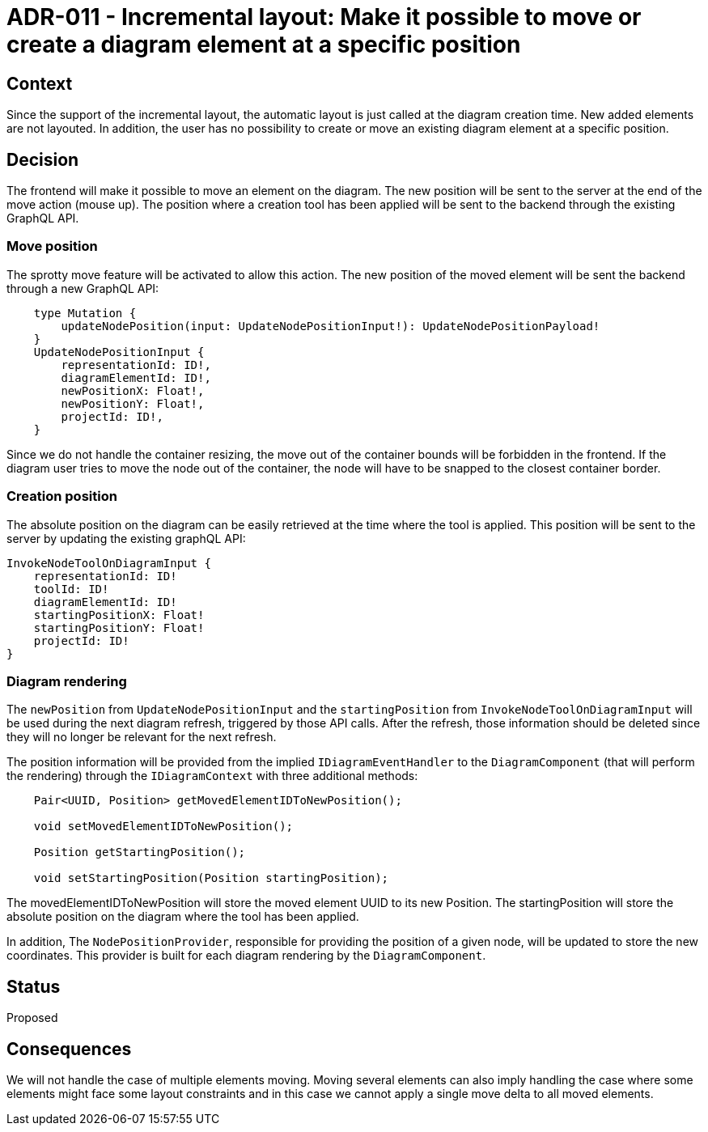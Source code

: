 = ADR-011 - Incremental layout: Make it possible to move or create a diagram element at a specific position

== Context

Since the support of the incremental layout, the automatic layout is just called at the diagram creation time. New added elements are not layouted. In addition, the user has no possibility to create or move an existing diagram element at a specific position.


== Decision

The frontend will make it possible to move an element on the diagram. The new position will be sent to the server at the end of the move action (mouse up).
The position where a creation tool has been applied will be sent to the backend through the existing GraphQL API.


=== Move position

The sprotty move feature will be activated to allow this action. The new position of the moved element will be sent the backend through a new GraphQL API:
```
    type Mutation {
        updateNodePosition(input: UpdateNodePositionInput!): UpdateNodePositionPayload!
    }
    UpdateNodePositionInput {
        representationId: ID!,
        diagramElementId: ID!,
        newPositionX: Float!,
        newPositionY: Float!,
        projectId: ID!,
    }
```
Since we do not handle the container resizing, the move out of the container bounds will be forbidden in the frontend. If the diagram user tries to move the node out of the container, the node will have to be snapped to the closest container border.


=== Creation position

The absolute position on the diagram can be easily retrieved at the time where the tool is applied. This position will be sent to the server by updating the existing graphQL API:
```
InvokeNodeToolOnDiagramInput {
    representationId: ID!
    toolId: ID!
    diagramElementId: ID!
    startingPositionX: Float!
    startingPositionY: Float!
    projectId: ID!
}
```
=== Diagram rendering

The `newPosition` from `UpdateNodePositionInput` and the `startingPosition` from `InvokeNodeToolOnDiagramInput` will be used during the next diagram refresh, triggered by those API calls. After the refresh, those information should be deleted since they will no longer be relevant for the next refresh. 

The position information will be provided from the implied `IDiagramEventHandler` to the `DiagramComponent` (that will perform the rendering) through the `IDiagramContext` with three additional methods:
```
    Pair<UUID, Position> getMovedElementIDToNewPosition();

    void setMovedElementIDToNewPosition();

    Position getStartingPosition();

    void setStartingPosition(Position startingPosition);
```
The movedElementIDToNewPosition will store the moved element UUID to its new Position.
The startingPosition will store the absolute position on the diagram where the tool has been applied.

In addition, The `NodePositionProvider`, responsible for providing the position of a given node, will be updated to store the new coordinates. This provider is built for each diagram rendering by the `DiagramComponent`. 

== Status

Proposed


== Consequences

We will not handle the case of multiple elements moving. Moving several elements can also imply handling the case where some elements might face some layout constraints and in this case we cannot apply a single move delta to all moved elements. 